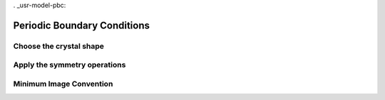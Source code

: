 . _usr-model-pbc:

Periodic Boundary Conditions
============================

Choose the crystal shape
------------------------

Apply the symmetry operations
-----------------------------

Minimum Image Convention
------------------------
